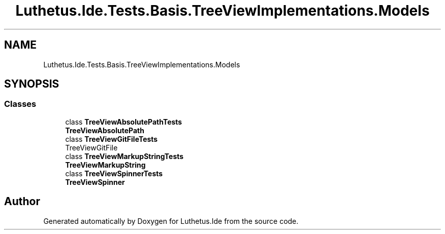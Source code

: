 .TH "Luthetus.Ide.Tests.Basis.TreeViewImplementations.Models" 3 "Version 1.0.0" "Luthetus.Ide" \" -*- nroff -*-
.ad l
.nh
.SH NAME
Luthetus.Ide.Tests.Basis.TreeViewImplementations.Models
.SH SYNOPSIS
.br
.PP
.SS "Classes"

.in +1c
.ti -1c
.RI "class \fBTreeViewAbsolutePathTests\fP"
.br
.RI "\fBTreeViewAbsolutePath\fP "
.ti -1c
.RI "class \fBTreeViewGitFileTests\fP"
.br
.RI "TreeViewGitFile "
.ti -1c
.RI "class \fBTreeViewMarkupStringTests\fP"
.br
.RI "\fBTreeViewMarkupString\fP "
.ti -1c
.RI "class \fBTreeViewSpinnerTests\fP"
.br
.RI "\fBTreeViewSpinner\fP "
.in -1c
.SH "Author"
.PP 
Generated automatically by Doxygen for Luthetus\&.Ide from the source code\&.
